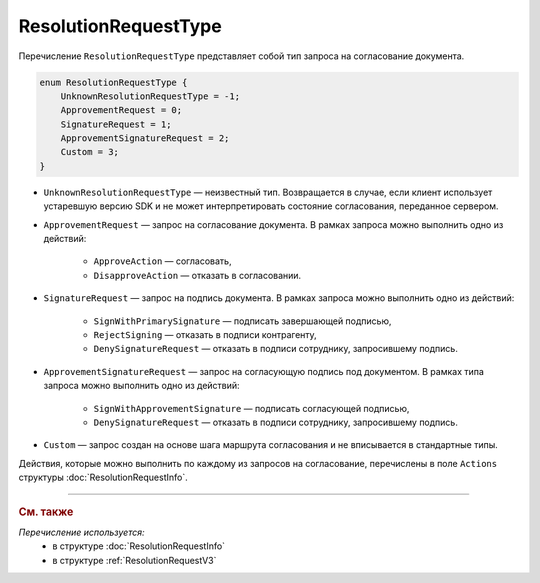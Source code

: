 ResolutionRequestType
=====================

Перечисление ``ResolutionRequestType`` представляет собой тип запроса на согласование документа.

.. code-block:: protobuf 

    enum ResolutionRequestType {
        UnknownResolutionRequestType = -1;
        ApprovementRequest = 0;
        SignatureRequest = 1;
        ApprovementSignatureRequest = 2;
        Custom = 3;
    }

- ``UnknownResolutionRequestType`` — неизвестный тип. Возвращается в случае, если клиент использует устаревшую версию SDK и не может интерпретировать состояние согласования, переданное сервером.

- ``ApprovementRequest`` — запрос на согласование документа. В рамках запроса можно выполнить одно из действий:

	- ``ApproveAction`` — согласовать,
	- ``DisapproveAction`` — отказать в согласовании.

- ``SignatureRequest`` — запрос на подпись документа. В рамках запроса можно выполнить одно из действий:

	- ``SignWithPrimarySignature`` — подписать завершающей подписью,
	- ``RejectSigning`` — отказать в подписи контрагенту,
	- ``DenySignatureRequest`` — отказать в подписи сотруднику, запросившему подпись.

- ``ApprovementSignatureRequest`` — запрос на согласующую подпись под документом. В рамках типа запроса можно выполнить одно из действий:

	- ``SignWithApprovementSignature`` — подписать согласующей подписью,
	- ``DenySignatureRequest`` — отказать в подписи сотруднику, запросившему подпись.

- ``Custom`` — запрос создан на основе шага маршрута согласования и не вписывается в стандартные типы.

Действия, которые можно выполнить по каждому из запросов на согласование, перечислены в поле ``Actions`` структуры :doc:`ResolutionRequestInfo`.

----

.. rubric:: См. также

*Перечисление используется:*
	- в структуре :doc:`ResolutionRequestInfo`
	- в структуре :ref:`ResolutionRequestV3`